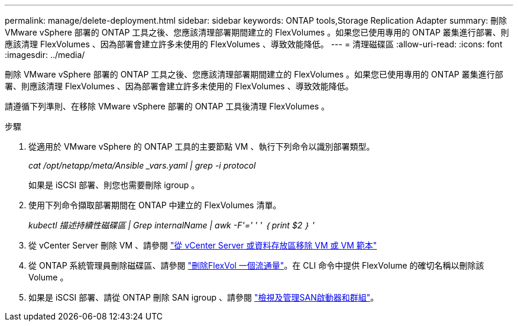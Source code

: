---
permalink: manage/delete-deployment.html 
sidebar: sidebar 
keywords: ONTAP tools,Storage Replication Adapter 
summary: 刪除 VMware vSphere 部署的 ONTAP 工具之後、您應該清理部署期間建立的 FlexVolumes 。如果您已使用專用的 ONTAP 叢集進行部署、則應該清理 FlexVolumes 、因為部署會建立許多未使用的 FlexVolumes 、導致效能降低。 
---
= 清理磁碟區
:allow-uri-read: 
:icons: font
:imagesdir: ../media/


[role="lead"]
刪除 VMware vSphere 部署的 ONTAP 工具之後、您應該清理部署期間建立的 FlexVolumes 。如果您已使用專用的 ONTAP 叢集進行部署、則應該清理 FlexVolumes 、因為部署會建立許多未使用的 FlexVolumes 、導致效能降低。

請遵循下列準則、在移除 VMware vSphere 部署的 ONTAP 工具後清理 FlexVolumes 。

.步驟
. 從適用於 VMware vSphere 的 ONTAP 工具的主要節點 VM 、執行下列命令以識別部署類型。
+
_cat /opt/netapp/meta/Ansible _vars.yaml | grep -i protocol_

+
如果是 iSCSI 部署、則您也需要刪除 igroup 。

. 使用下列命令擷取部署期間在 ONTAP 中建立的 FlexVolumes 清單。
+
_kubectl 描述持續性磁碟區 | Grep internalName | awk -F'=' ' ' ｛ print $2 ｝ '_

. 從 vCenter Server 刪除 VM 、請參閱 https://docs.vmware.com/en/VMware-vSphere/7.0/com.vmware.vsphere.vm_admin.doc/GUID-27E53D26-F13F-4F94-8866-9C6CFA40471C.html["從 vCenter Server 或資料存放區移除 VM 或 VM 範本"]
. 從 ONTAP 系統管理員刪除磁碟區、請參閱 https://docs.netapp.com/us-en/ontap/volumes/delete-flexvol-task.html["刪除FlexVol 一個流通量"]。在 CLI 命令中提供 FlexVolume 的確切名稱以刪除該 Volume 。
. 如果是 iSCSI 部署、請從 ONTAP 刪除 SAN igroup 、請參閱 https://docs.netapp.com/us-en/ontap/san-admin/manage-san-initiators-task.html["檢視及管理SAN啟動器和群組"]。

